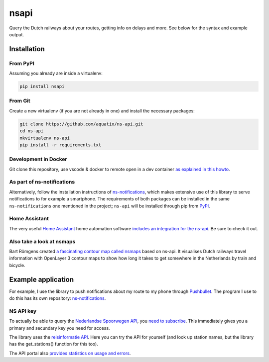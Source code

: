 =====
nsapi
=====

Query the Dutch railways about your routes, getting info on delays and
more. See below for the syntax and example output.

|PyPI version| |PyPI downloads| |PyPI license| |Code health| |Git version|

Installation
------------

From PyPI
~~~~~~~~~

Assuming you already are inside a virtualenv:

.. code-block:: bash

    pip install nsapi

From Git
~~~~~~~~

Create a new virtualenv (if you are not already in one) and install the
necessary packages:

.. code-block:: bash

    git clone https://github.com/aquatix/ns-api.git
    cd ns-api
    mkvirtualenv ns-api
    pip install -r requirements.txt

Development in Docker
~~~~~~~~~~~~~~~~~~~~~

Git clone this repository, use vscode & docker to remote open in a dev container
`as explained in this howto <https://code.visualstudio.com/docs/remote/containers>`_.

As part of ns-notifications
~~~~~~~~~~~~~~~~~~~~~~~~~~~

Alternatively, follow the installation instructions of `ns-notifications`_,
which makes extensive use of this library to serve notifications to for
example a smartphone. The requirements of both packages can be installed
in the same ``ns-notifications`` one mentioned in the project;
``ns-api`` will be installed through pip from
`PyPI <https://pypi.python.org/pypi/nsapi>`__.

Home Assistant
~~~~~~~~~~~~~~

The very useful `Home Assistant <https://www.home-assistant.io/>`_ home automation software `includes an integration for the ns-api <https://www.home-assistant.io/integrations/nederlandse_spoorwegen/>`_. Be sure to check it out.

Also take a look at nsmaps
~~~~~~~~~~~~~~~~~~~~~~~~~~

Bart Römgens created `a fascinating contour map called nsmaps <https://github.com/bartromgens/nsmaps>`_ based on ns-api. It visualises Dutch railways travel information with OpenLayer 3 contour maps to show how long it takes to get somewhere in the Netherlands by train and bicycle.

Example application
-------------------

For example, I use the library to push notifications about my route to
my phone through `Pushbullet <http://pushbullet.com>`__. The program I
use to do this has its own repository: `ns-notifications`_.

NS API key
~~~~~~~~~~

To actually be able to query the `Nederlandse Spoorwegen
API <https://apiportal.ns.nl/>`_, you `need to subscribe
<https://apiportal.ns.nl/products/NsApp>`_. This immediately
gives you a primary and secundary key you need for access.

The library uses the `reisinformatie API <https://apiportal.ns.nl/docs/services/reisinformatie-api/>`_. Here you can try the API for yourself (and look up station names, but the library has the get_stations() function for this too).

The API portal also `provides statistics on usage and errors <https://apiportal.ns.nl/Developer/Analytics>`_.


.. |PyPI version| image:: https://img.shields.io/pypi/v/nsapi.svg
   :target: https://pypi.python.org/pypi/nsapi/
.. |PyPI downloads| image:: https://img.shields.io/pypi/dm/nsapi.svg
   :target: https://pypi.python.org/pypi/nsapi/
.. |PyPI license| image:: https://img.shields.io/github/license/aquatix/ns-api.svg
   :target: https://pypi.python.org/pypi/nsapi/
.. |Code health| image:: https://api.codacy.com/project/badge/Grade/84e8b4b9005b455c8977bb1d8dda2b64
   :target: https://www.codacy.com/manual/aquatix/ns-api?utm_source=github.com&amp;utm_medium=referral&amp;utm_content=aquatix/ns-api&amp;utm_campaign=Badge_Grade
   :alt: Code Health
.. |Git version| image:: https://img.shields.io/github/commits-since/aquatix/ns-api/latest
   :target: https://github.com/aquatix/ns-api
   :alt: GitHub commits since latest release
.. _ns-notifications: https://github.com/aquatix/ns-notifications
